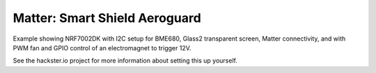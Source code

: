 .. _matter_lock_sample:
.. _chip_lock_sample:

Matter: Smart Shield Aeroguard
#################

Example showing NRF7002DK with I2C setup for BME680, Glass2 transparent screen, Matter connectivity, and with PWM fan and GPIO control of an electromagnet to trigger 12V.

See the hackster.io project for more information about setting this up yourself.
